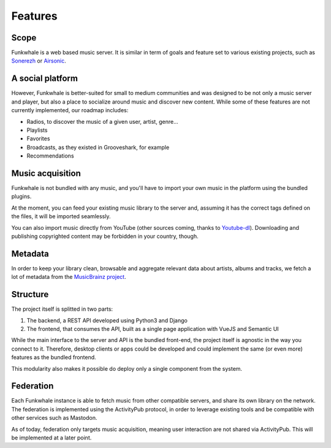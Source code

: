 Features
=========

Scope
------

Funkwhale is a web based music server. It is similar in term of goals and feature set to various existing projects, such as `Sonerezh <https://www.sonerezh.bzh/>`_ or `Airsonic <https://airsonic.github.io/>`_.

A social platform
------------------

However, Funkwhale is better-suited for small to medium communities and was designed to be not only a music server and player, but also a place to socialize around music and discover new content. While some of these features are not currently implemented, our roadmap includes:

- Radios, to discover the music of a given user, artist, genre...
- Playlists
- Favorites
- Broadcasts, as they existed in Grooveshark, for example
- Recommendations

Music acquisition
------------------

Funkwhale is not bundled with any music, and you'll have to import your own music in the platform using the bundled plugins.

At the moment, you can feed your existing music library to the server and, assuming it has the correct tags defined on the files, it will be imported seamlessly.

You can also import music directly from YouTube (other sources coming, thanks to `Youtube-dl <https://github.com/rg3/youtube-dl>`_). Downloading and publishing copyrighted content may be forbidden in your country, though.

Metadata
---------

In order to keep your library clean, browsable and aggregate relevant data about artists, albums and tracks, we fetch a lot of metadata from the `MusicBrainz project <http://musicbrainz.org/>`_.

Structure
---------

The project itself is splitted in two parts:

1. The backend, a REST API developed using Python3 and Django
2. The frontend, that consumes the API, built as a single page application with VueJS and Semantic UI

While the main interface to the server and API is the bundled front-end, the project itself is agnostic in the way you connect to it. Therefore, desktop clients or apps could be developed and could implement the same (or even more) features as the bundled frontend.

This modularity also makes it possible do deploy only a single component from the system.

Federation
----------

Each Funkwhale instance is able to fetch music from other compatible servers,
and share its own library on the network. The federation is implemented
using the ActivityPub protocol, in order to leverage existing tools
and be compatible with other services such as Mastodon.

As of today, federation only targets music acquisition, meaning user interaction
are not shared via ActivityPub. This will be implemented at a later point.
